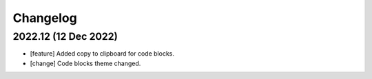 =========
Changelog
=========

2022.12 (12 Dec 2022)
=====================

- [feature] Added copy to clipboard for code blocks.
- [change] Code blocks theme changed.

